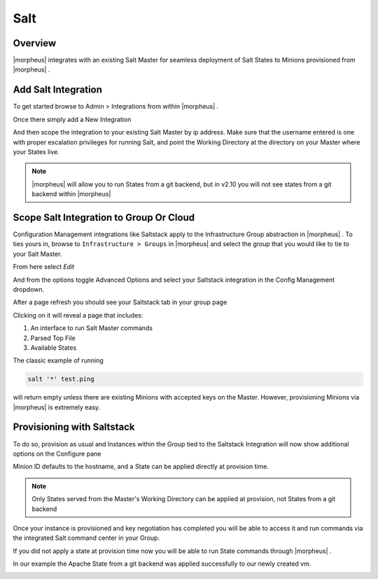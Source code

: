 Salt
----

Overview
^^^^^^^^

|morpheus| integrates with an existing Salt Master for seamless deployment of Salt States to Minions provisioned from |morpheus| .

Add Salt Integration
^^^^^^^^^^^^^^^^^^^^

To get started browse to Admin > Integrations from within |morpheus| .

Once there simply add a New Integration

.. image:: /images/administration/salt-af3ca.png

And then scope the integration to your existing Salt Master by ip address.  Make sure that the username entered is one with proper escalation privileges for running Salt, and point the Working Directory at the directory on your Master where your States live.

.. NOTE:: |morpheus| will allow you to run States from a git backend, but in v2.10 you will not see states from a git backend within |morpheus|

.. image:: /images/administration/salt-a41c9.png

Scope Salt Integration to Group Or Cloud
^^^^^^^^^^^^^^^^^^^^^^^^^^^^^^^^^^^^^^^^

Configuration Management integrations like Saltstack apply to the Infrastructure Group abstraction in |morpheus| .  To ties yours in, browse to ``Infrastructure > Groups`` in |morpheus| and select the group that you would like to tie to your Salt Master.

From here select `Edit`

.. image:: /images/administration/salt-991dd.png

And from the options toggle Advanced Options and select your Saltstack integration in the Config Management dropdown.

.. image:: /images/administration/salt-be548.png

After a page refresh you should see your Saltstack tab in your group page

.. image:: /images/administration/salt-b5b6f.png

Clicking on it will reveal a page that includes:

#. An interface to run Salt Master commands

#. Parsed Top File

#. Available States

.. image:: /images/administration/salt-ccaca.png

The classic example of running

.. code-block:: bash

   salt '*' test.ping

will return empty unless there are existing Minions with accepted keys on the Master.  However, provisioning Minions via |morpheus| is extremely easy.

Provisioning with Saltstack
^^^^^^^^^^^^^^^^^^^^^^^^^^^

To do so, provision as usual and Instances within the Group tied to the Saltstack Integration will now show additional options on the Configure pane

.. image:: /images/administration/salt-413c5.png

Minion ID defaults to the hostname, and a State can be applied directly at provision time.

.. NOTE:: Only States served from the Master's Working Directory can be applied at provision, not States from a git backend

Once your instance is provisioned and key negotiation has completed you will be able to access it and run commands via the integrated Salt command center in your Group.

.. image:: /images/administration/salt-f8e4e.png

If you did not apply a state at provision time now you will be able to run State commands through |morpheus| .

.. image:: /images/administration/salt-71b7c.png

In our example the Apache State from a git backend was applied successfully to our newly created vm.

.. image:: /images/administration/salt-bf299.png
